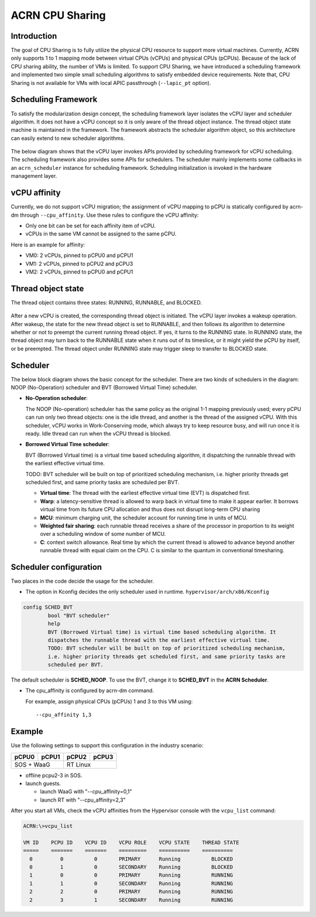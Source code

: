 .. _cpu_sharing:

ACRN CPU Sharing
################

Introduction
************

The goal of CPU Sharing is to fully utilize the physical CPU resource to
support more virtual machines. Currently, ACRN only supports 1 to 1
mapping mode between virtual CPUs (vCPUs) and physical CPUs (pCPUs).
Because of the lack of CPU sharing ability, the number of VMs is
limited. To support CPU Sharing, we have introduced a scheduling
framework and implemented two simple small scheduling algorithms to
satisfy embedded device requirements. Note that, CPU Sharing is not
available for VMs with local APIC passthrough (``--lapic_pt`` option).

Scheduling Framework
********************

To satisfy the modularization design concept, the scheduling framework
layer isolates the vCPU layer and scheduler algorithm. It does not have
a vCPU concept so it is only aware of the thread object instance. The
thread object state machine is maintained in the framework. The
framework abstracts the scheduler algorithm object, so this architecture
can easily extend to new scheduler algorithms.

.. figure:: images/cpu_sharing_framework.png
   :align: center

The below diagram shows that the vCPU layer invokes APIs provided by
scheduling framework for vCPU scheduling. The scheduling framework also
provides some APIs for schedulers. The scheduler mainly implements some
callbacks in an ``acrn_scheduler`` instance for scheduling framework.
Scheduling initialization is invoked in the hardware management layer.

.. figure:: images/cpu_sharing_api.png
   :align: center

vCPU affinity
*************

Currently, we do not support vCPU migration; the assignment of vCPU
mapping to pCPU is statically configured by acrn-dm through
``--cpu_affinity``. Use these rules to configure the vCPU affinity:

- Only one bit can be set for each affinity item of vCPU.
- vCPUs in the same VM cannot be assigned to the same pCPU.

Here is an example for affinity:

- VM0: 2 vCPUs, pinned to pCPU0 and pCPU1
- VM1: 2 vCPUs, pinned to pCPU2 and pCPU3
- VM2: 2 vCPUs, pinned to pCPU0 and pCPU1

.. figure:: images/cpu_sharing_affinity.png
   :align: center

Thread object state
*******************

The thread object contains three states: RUNNING, RUNNABLE, and BLOCKED.

.. figure:: images/cpu_sharing_state.png
   :align: center

After a new vCPU is created, the corresponding thread object is
initiated. The vCPU layer invokes a wakeup operation. After wakeup, the
state for the new thread object is set to RUNNABLE, and then follows its
algorithm to determine whether or not to preempt the current running
thread object. If yes, it turns to the RUNNING state. In RUNNING state,
the thread object may turn back to the RUNNABLE state when it runs out
of its timeslice, or it might yield the pCPU by itself, or be preempted.
The thread object under RUNNING state may trigger sleep to transfer to
BLOCKED state.

Scheduler
*********

The below block diagram shows the basic concept for the scheduler. There
are two kinds of schedulers in the diagram: NOOP (No-Operation) scheduler
and BVT (Borrowed Virtual Time) scheduler.


- **No-Operation scheduler**:

  The NOOP (No-operation) scheduler has the same policy as the original
  1-1 mapping previously used; every pCPU can run only two thread objects:
  one is the idle thread, and another is the thread of the assigned vCPU.
  With this scheduler, vCPU works in Work-Conserving mode, which always
  try to keep resource busy, and will run once it is ready. Idle thread
  can run when the vCPU thread is blocked.

- **Borrowed Virtual Time scheduler**:

  BVT (Borrowed Virtual time) is a virtual time based scheduling
  algorithm, it dispatching the runnable thread with the earliest
  effective virtual time.

  TODO: BVT scheduler will be built on top of prioritized scheduling
  mechanism, i.e. higher priority threads get scheduled first, and same
  priority tasks are scheduled per BVT.

  - **Virtual time**: The thread with the earliest effective virtual
    time (EVT) is dispatched first.
  - **Warp**: a latency-sensitive thread is allowed to warp back in
    virtual time to make it appear earlier. It borrows virtual time from
    its future CPU allocation and thus does not disrupt long-term CPU
    sharing
  - **MCU**: minimum charging unit, the scheduler account for running time
    in units of MCU.
  - **Weighted fair sharing**: each runnable thread receives a share of
    the processor in proportion to its weight over a scheduling
    window of some number of MCU.
  - **C**: context switch allowance.  Real time by which the current
    thread is allowed to advance beyond another runnable thread with
    equal claim on the CPU. C is similar to the quantum in conventional
    timesharing.


Scheduler configuration
***********************

Two places in the code decide the usage for the scheduler.

* The option in Kconfig decides the only scheduler used in runtime.
  ``hypervisor/arch/x86/Kconfig``

.. code-block:: none

  config SCHED_BVT
          bool "BVT scheduler"
          help
          BVT (Borrowed Virtual time) is virtual time based scheduling algorithm. It
          dispatches the runnable thread with the earliest effective virtual time.
          TODO: BVT scheduler will be built on top of prioritized scheduling mechanism,
          i.e. higher priority threads get scheduled first, and same priority tasks are
          scheduled per BVT.

The default scheduler is **SCHED_NOOP**. To use the BVT, change it to
**SCHED_BVT** in the **ACRN Scheduler**.

* The cpu_affinity is configured by acrn-dm command.

  For example, assign physical CPUs (pCPUs) 1 and 3 to this VM using::

    --cpu_affinity 1,3


Example
*******

Use the following settings to support this configuration in the industry scenario:

+---------+-------+-------+-------+
|pCPU0    |pCPU1  |pCPU2  |pCPU3  |
+=========+=======+=======+=======+
|SOS + WaaG       |RT Linux       |
+-----------------+---------------+

- offline pcpu2-3 in SOS.

- launch guests.

  - launch WaaG with "--cpu_affinity=0,1"
  - launch RT with "--cpu_affinity=2,3"


After you start all VMs, check the vCPU affinities from the Hypervisor
console with the ``vcpu_list`` command:

.. code-block:: console

   ACRN:\>vcpu_list

   VM ID    PCPU ID    VCPU ID    VCPU ROLE    VCPU STATE    THREAD STATE
   =====    =======    =======    =========    ==========    ==========
     0         0          0       PRIMARY      Running          BLOCKED
     0         1          0       SECONDARY    Running          BLOCKED
     1         0          0       PRIMARY      Running          RUNNING
     1         1          0       SECONDARY    Running          RUNNING
     2         2          0       PRIMARY      Running          RUNNING
     2         3          1       SECONDARY    Running          RUNNING
